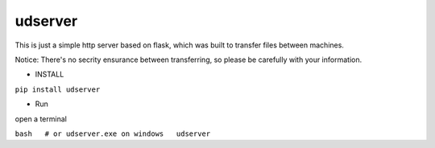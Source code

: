 udserver
--------

This is just a simple http server based on flask, which was built to
transfer files between machines.

Notice: There's no secrity ensurance between transferring, so please be
carefully with your information.

-  INSTALL

``pip install udserver``

-  Run

open a terminal

``bash   # or udserver.exe on windows   udserver``
